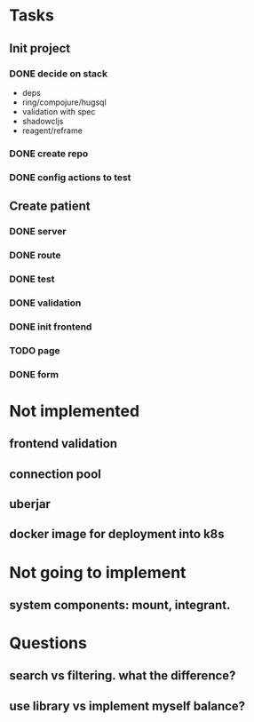 * Tasks
** Init project
*** DONE decide on stack
 - deps
 - ring/compojure/hugsql
 - validation with spec
 - shadowcljs
 - reagent/reframe
*** DONE create repo
*** DONE config actions to test
** Create patient
*** DONE server
*** DONE route
*** DONE test
*** DONE validation
*** DONE init frontend
*** TODO page
*** DONE form
* Not implemented
** frontend validation
** connection pool
** uberjar
** docker image for deployment into k8s
* Not going to implement
** system components: mount, integrant.
* Questions
** search vs filtering. what the difference?
** use library vs implement myself balance?
